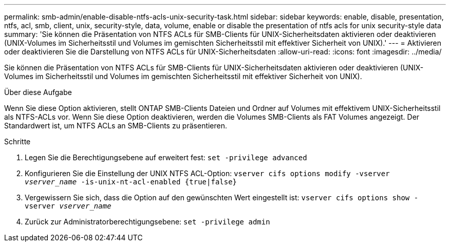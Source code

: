 ---
permalink: smb-admin/enable-disable-ntfs-acls-unix-security-task.html 
sidebar: sidebar 
keywords: enable, disable, presentation, ntfs, acl, smb, client, unix, security-style, data, volume, enable or disable the presentation of ntfs acls for unix security-style data 
summary: 'Sie können die Präsentation von NTFS ACLs für SMB-Clients für UNIX-Sicherheitsdaten aktivieren oder deaktivieren (UNIX-Volumes im Sicherheitsstil und Volumes im gemischten Sicherheitsstil mit effektiver Sicherheit von UNIX).' 
---
= Aktivieren oder deaktivieren Sie die Darstellung von NTFS ACLs für UNIX-Sicherheitsdaten
:allow-uri-read: 
:icons: font
:imagesdir: ../media/


[role="lead"]
Sie können die Präsentation von NTFS ACLs für SMB-Clients für UNIX-Sicherheitsdaten aktivieren oder deaktivieren (UNIX-Volumes im Sicherheitsstil und Volumes im gemischten Sicherheitsstil mit effektiver Sicherheit von UNIX).

.Über diese Aufgabe
Wenn Sie diese Option aktivieren, stellt ONTAP SMB-Clients Dateien und Ordner auf Volumes mit effektivem UNIX-Sicherheitsstil als NTFS-ACLs vor. Wenn Sie diese Option deaktivieren, werden die Volumes SMB-Clients als FAT Volumes angezeigt. Der Standardwert ist, um NTFS ACLs an SMB-Clients zu präsentieren.

.Schritte
. Legen Sie die Berechtigungsebene auf erweitert fest: `set -privilege advanced`
. Konfigurieren Sie die Einstellung der UNIX NTFS ACL-Option: `vserver cifs options modify -vserver _vserver_name_ -is-unix-nt-acl-enabled {true|false}`
. Vergewissern Sie sich, dass die Option auf den gewünschten Wert eingestellt ist: `vserver cifs options show -vserver _vserver_name_`
. Zurück zur Administratorberechtigungsebene: `set -privilege admin`

